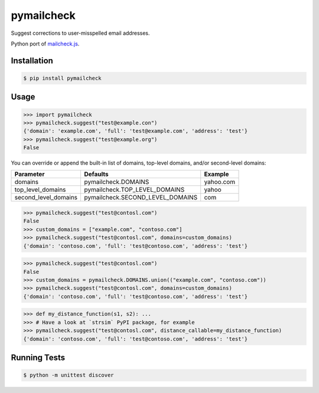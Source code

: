 pymailcheck
===========

Suggest corrections to user-misspelled email addresses.

Python port of `mailcheck.js <https://github.com/mailcheck/mailcheck/>`_.

Installation
------------

.. code-block:: bash

    $ pip install pymailcheck

Usage
-----

.. code-block:: python

    >>> import pymailcheck
    >>> pymailcheck.suggest("test@example.con")
    {'domain': 'example.com', 'full': 'test@example.com', 'address': 'test'}
    >>> pymailcheck.suggest("test@example.org")
    False

You can override or append the built-in list of domains, top-level domains,
and/or second-level domains:

=====================  ================================ =========
Parameter              Defaults                         Example
=====================  ================================ =========
domains                pymailcheck.DOMAINS              yahoo.com
top_level_domains      pymailcheck.TOP_LEVEL_DOMAINS    yahoo
second_level_domains   pymailcheck.SECOND_LEVEL_DOMAINS com
=====================  ================================ =========

.. code-block:: python

    >>> pymailcheck.suggest("test@contosl.com")
    False
    >>> custom_domains = ["example.com", "contoso.com"]
    >>> pymailcheck.suggest("test@contosl.com", domains=custom_domains)
    {'domain': 'contoso.com', 'full': 'test@contoso.com', 'address': 'test'}

.. code-block:: python

    >>> pymailcheck.suggest("test@contosl.com")
    False
    >>> custom_domains = pymailcheck.DOMAINS.union(("example.com", "contoso.com"))
    >>> pymailcheck.suggest("test@contosl.com", domains=custom_domains)
    {'domain': 'contoso.com', 'full': 'test@contoso.com', 'address': 'test'}

.. code-block:: python

    >>> def my_distance_function(s1, s2): ...
    >>> # Have a look at `strsim` PyPI package, for example
    >>> pymailcheck.suggest("test@contosl.com", distance_callable=my_distance_function)
    {'domain': 'contoso.com', 'full': 'test@contoso.com', 'address': 'test'}

Running Tests
-------------

.. code-block:: bash

    $ python -m unittest discover
